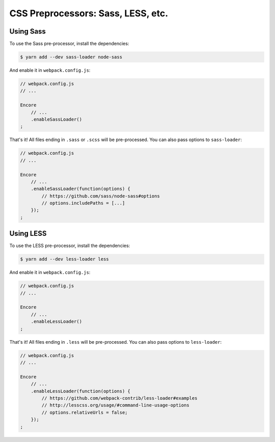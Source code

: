 CSS Preprocessors: Sass, LESS, etc.
===================================

Using Sass
----------

To use the Sass pre-processor, install the dependencies:

.. code-block:: terminal

    $ yarn add --dev sass-loader node-sass

And enable it in ``webpack.config.js``:

.. code-block:: javascript

    // webpack.config.js
    // ...

    Encore
        // ...
        .enableSassLoader()
    ;

That's it! All files ending in ``.sass`` or ``.scss`` will be pre-processed. You
can also pass options to ``sass-loader``:

.. code-block:: javascript

    // webpack.config.js
    // ...

    Encore
        // ...
        .enableSassLoader(function(options) {
            // https://github.com/sass/node-sass#options
            // options.includePaths = [...]
        });
    ;

Using LESS
----------

To use the LESS pre-processor, install the dependencies:

.. code-block:: terminal

    $ yarn add --dev less-loader less

And enable it in ``webpack.config.js``:

.. code-block:: javascript

    // webpack.config.js
    // ...

    Encore
        // ...
        .enableLessLoader()
    ;

That's it! All files ending in ``.less`` will be pre-processed. You can also pass
options to ``less-loader``:

.. code-block:: javascript

    // webpack.config.js
    // ...

    Encore
        // ...
        .enableLessLoader(function(options) {
            // https://github.com/webpack-contrib/less-loader#examples
            // http://lesscss.org/usage/#command-line-usage-options
            // options.relativeUrls = false;
        });
    ;
